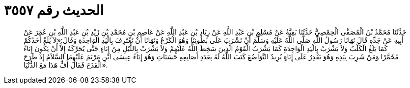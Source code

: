 
= الحديث رقم ٣٥٥٧

[quote.hadith]
حَدَّثَنَا مُحَمَّدُ بْنُ الْمُصَفَّى الْحِمْصِيُّ حَدَّثَنَا بَقِيَّةُ عَنْ مُسْلِمِ بْنِ عَبْدِ اللَّهِ عَنْ زِيَادِ بْنِ عَبْدِ اللَّهِ عَنْ عَاصِمِ بْنِ مُحَمَّدِ بْنِ زَيْدِ بْنِ عَبْدِ اللَّهِ بْنِ عُمَرَ عَنْ أَبِيهِ عَنْ جَدِّهِ قَالَ نَهَانَا رَسُولُ اللَّهِ صَلَّى اللَّهُ عَلَيْهِ وَسَلَّمَ أَنْ نَشْرَبَ عَلَى بُطُونِنَا وَهُوَ الْكَرْعُ وَنَهَانَا أَنْ نَغْتَرِفَ بِالْيَدِ الْوَاحِدَةِ وَقَالَ:«لاَ يَلَغْ أَحَدُكُمْ كَمَا يَلَغُ الْكَلْبُ وَلاَ يَشْرَبْ بِالْيَدِ الْوَاحِدَةِ كَمَا يَشْرَبُ الْقَوْمُ الَّذِينَ سَخِطَ اللَّهُ عَلَيْهِمْ وَلاَ يَشْرَبْ بِاللَّيْلِ مِنْ إِنَاءٍ حَتَّى يُحَرِّكَهُ إِلاَّ أَنْ يَكُونَ إِنَاءً مُخَمَّرًا وَمَنْ شَرِبَ بِيَدِهِ وَهُوَ يَقْدِرُ عَلَى إِنَاءٍ يُرِيدُ التَّوَاضُعَ كَتَبَ اللَّهُ لَهُ بِعَدَدِ أَصَابِعِهِ حَسَنَاتٍ وَهُوَ إِنَاءُ عِيسَى ابْنِ مَرْيَمَ عَلَيْهِمَا السَّلاَمُ إِذْ طَرَحَ الْقَدَحَ فَقَالَ أُفٍّ هَذَا مَعَ الدُّنْيَا».